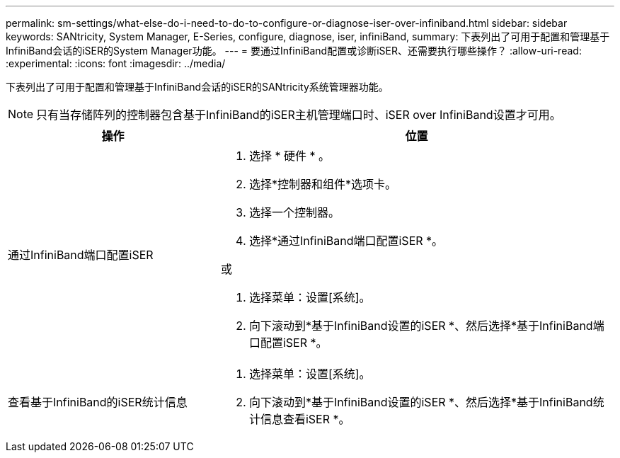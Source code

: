 ---
permalink: sm-settings/what-else-do-i-need-to-do-to-configure-or-diagnose-iser-over-infiniband.html 
sidebar: sidebar 
keywords: SANtricity, System Manager, E-Series, configure, diagnose, iser, infiniBand, 
summary: 下表列出了可用于配置和管理基于InfiniBand会话的iSER的System Manager功能。 
---
= 要通过InfiniBand配置或诊断iSER、还需要执行哪些操作？
:allow-uri-read: 
:experimental: 
:icons: font
:imagesdir: ../media/


[role="lead"]
下表列出了可用于配置和管理基于InfiniBand会话的iSER的SANtricity系统管理器功能。

[NOTE]
====
只有当存储阵列的控制器包含基于InfiniBand的iSER主机管理端口时、iSER over InfiniBand设置才可用。

====
[cols="35h,~"]
|===
| 操作 | 位置 


 a| 
通过InfiniBand端口配置iSER
 a| 
. 选择 * 硬件 * 。
. 选择*控制器和组件*选项卡。
. 选择一个控制器。
. 选择*通过InfiniBand端口配置iSER *。


或

. 选择菜单：设置[系统]。
. 向下滚动到*基于InfiniBand设置的iSER *、然后选择*基于InfiniBand端口配置iSER *。




 a| 
查看基于InfiniBand的iSER统计信息
 a| 
. 选择菜单：设置[系统]。
. 向下滚动到*基于InfiniBand设置的iSER *、然后选择*基于InfiniBand统计信息查看iSER *。


|===
